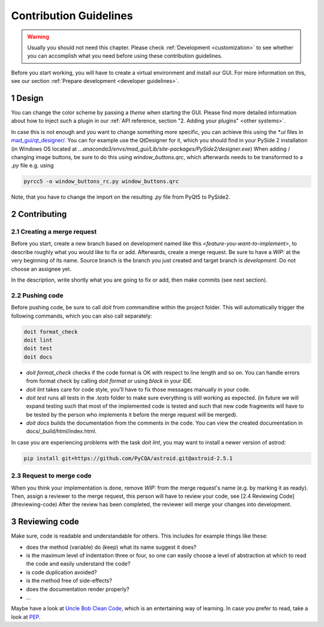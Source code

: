 .. sectnum::

.. _contribution guidelines:

***********************
Contribution Guidelines
***********************

.. warning::
   Usually you should not need this chapter. Please check :ref:`Development <customization>` to see whether you can accomplish what
   you need before using these contribution guidelines.

.. _preparing an environment:

Before you start working, you will have to create a virtual environment and install our GUI.
For more information on this, see our section :ref:`Prepare development <developer guidelines>`.


Design
######
You can change the color scheme by passing a `theme` when starting the GUI.
Please find more detailed information about how to inject such a plugin in our :ref:`API reference, section "2. Adding your plugins" <other systems>`.

In case this is not enough and you want to change something more specific, you can achieve this using the `*.ui` files in
`mad_gui/qt_designer/ <https://github.com/mad-lab-fau/mad-gui/tree/main/mad_gui/qt_designer>`_.
You can for example use the QtDesigner for it, which you should find in your PySide 2 installation
(in Windows OS located at `...anaconda3/envs/mad_gui/Lib/site-packages/PySide2/designer.exe`)
When adding / changing image buttons, be sure to do this using `window_buttons.qrc`, which afterwards needs to be transformed to a `.py` file e.g. using

.. code-block:: python

    pyrcc5 -o window_buttons_rc.py window_buttons.qrc

Note, that you have to change the import on the resulting `.py` file from PyQt5 to PySide2.


Contributing
############

Creating a merge request
************************
Before you start, create a new branch based on development named like this `<feature-you-want-to-implement>`, to describe roughly what you would like to fix or add.
Afterwards, create a merge request.
Be sure to have a `WIP:` at the very beginning of its name.
Source branch is the branch you just created and target branch is `development`.
Do not choose an assignee yet.

In the description, write shortly what you are going to fix or add, then make commits (see next section).

Pushing code
************
Before pushing code, be sure to call `doit` from commandline within the project folder.
This will automatically trigger the following commands, which you can also call separately:

.. code-block:: python

    doit format_check
    doit lint
    doit test
    doit docs

* `doit format_check` checks if the code format is OK with respect to line length and so on. You can handle errors from format check by calling `doit format` or using `black` in your IDE.

* `doit lint` takes care for code style, you'll have to fix those messages manually in your code.

* `doit test` runs all tests in the `.tests` folder to make sure everything is still working as expected. (in future we will expand testing such that most of the implemented code is tested and such that new code fragments will have to be tested by the person who implements it before the merge request will be merged).

* `doit docs` builds the documentation from the comments in the code. You can view the created documentation in docs/_build/html/index.html.

In case you are experiencing problems with the task `doit lint`, you may want to install a newer version of astrod:

.. code-block:: python

    pip install git+https://github.com/PyCQA/astroid.git@astroid-2.5.1

Request to merge code
*********************
When you think your implementation is done, remove `WIP:` from the merge request's name (e.g. by marking it as ready).
Then, assign a reviewer to the merge request, this person will have to review your code, see [2.4 Reviewing Code](#reviewing-code)
After the review has been completed, the reviewer will merge your changes into development.


Reviewing code
##############
Make sure, code is readable and understandable for others. This includes for example things like these:

* does the method (variable) do (keep) what its name suggest it does?
* is the maximum level of indentation three or four, so one can easily choose a level of abstraction at which to read the code and easily understand the code?
* is code duplication avoided?
* is the method free of side-effects?
* does the documentation render properly?
* ...

Maybe have a look at `Uncle Bob Clean Code <https://www.youtube.com/watch?v=7EmboKQH8lM>`_, which is an entertaining way of learning.
In case you prefer to read, take a look at `PEP <https://www.python.org/dev/peps/pep-0008/>`_.



